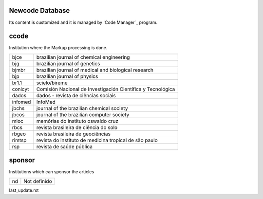 .. pcprograms documentation master file, created by
   You can adapt this file completely to your liking, but it should at least
   contain the root `toctree` directive.

Newcode Database
================

Its content is customized and it is managed by `Code Manager`_ program.

ccode
=====

Institution where the Markup processing is done.

+-------+-----------------------------------------------------------+
|bjce   |brazilian journal of chemical engineering                  |
+-------+-----------------------------------------------------------+
|bjg    |brazilian journal of genetics                              |
+-------+-----------------------------------------------------------+
|bjmbr  |brazilian journal of medical and biological research       |
+-------+-----------------------------------------------------------+
|bjp    |brazilian journal of physics                               |
+-------+-----------------------------------------------------------+
|br1.1  |scielo/bireme                                              |
+-------+-----------------------------------------------------------+
|conicyt|Comisión Nacional de Investigación Científica y Tecnológica|
+-------+-----------------------------------------------------------+
|dados  |dados - revista de ciências sociais                        |
+-------+-----------------------------------------------------------+
|infomed|InfoMed                                                    |
+-------+-----------------------------------------------------------+
|jbchs  |journal of the brazilian chemical society                  |
+-------+-----------------------------------------------------------+
|jbcos  |journal of the brazilian computer society                  |
+-------+-----------------------------------------------------------+
|mioc   |memórias do instituto oswaldo cruz                         |
+-------+-----------------------------------------------------------+
|rbcs   |revista brasileira de ciência do solo                      |
+-------+-----------------------------------------------------------+
|rbgeo  |revista brasileira de geociências                          |
+-------+-----------------------------------------------------------+
|rimtsp |revista do instituto de medicina tropical de são paulo     |
+-------+-----------------------------------------------------------+
|rsp    |revista de saúde pública                                   |
+-------+-----------------------------------------------------------+

sponsor
=======

Institutions which can sponsor the articles

+--+------------+
|nd|Not definido|
+--+------------+


last_update.rst
